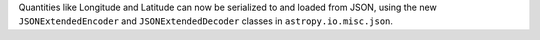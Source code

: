 Quantities like Longitude and Latitude can now be serialized to and loaded from
JSON, using the new ``JSONExtendedEncoder`` and ``JSONExtendedDecoder`` classes
in ``astropy.io.misc.json``.
